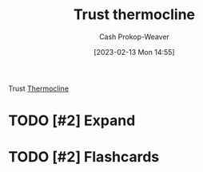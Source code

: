 :PROPERTIES:
:ID:       be4f9edc-cd40-4e17-9899-cfe136d6559d
:ROAM_REFS: [cite:@bullTrustThermocline]
:LAST_MODIFIED: [2023-09-05 Tue 20:21]
:END:
#+title: Trust thermocline
#+hugo_custom_front_matter: :slug "be4f9edc-cd40-4e17-9899-cfe136d6559d"
#+author: Cash Prokop-Weaver
#+date: [2023-02-13 Mon 14:55]
#+filetags: :hastodo:concept:

Trust [[id:aff17b81-0252-4f61-8195-3a83d8e5e0c3][Thermocline]]

* TODO [#2] Expand
* TODO [#2] Flashcards
#+print_bibliography: